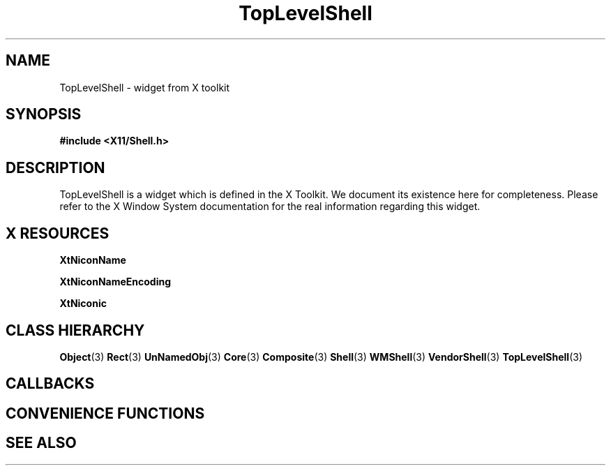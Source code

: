 '\" t
.\" $Header: /cvsroot/lesstif/lesstif/doc/lessdox/widgets/TopLevelShell.3,v 1.3 2009/04/29 12:23:30 paulgevers Exp $
.\"
.\" Copyright (C) 1997-1998 Free Software Foundation, Inc.
.\" 
.\" This file is part of the GNU LessTif Library.
.\" This library is free software; you can redistribute it and/or
.\" modify it under the terms of the GNU Library General Public
.\" License as published by the Free Software Foundation; either
.\" version 2 of the License, or (at your option) any later version.
.\" 
.\" This library is distributed in the hope that it will be useful,
.\" but WITHOUT ANY WARRANTY; without even the implied warranty of
.\" MERCHANTABILITY or FITNESS FOR A PARTICULAR PURPOSE.  See the GNU
.\" Library General Public License for more details.
.\" 
.\" You should have received a copy of the GNU Library General Public
.\" License along with this library; if not, write to the Free
.\" Software Foundation, Inc., 675 Mass Ave, Cambridge, MA 02139, USA.
.\" 
.TH TopLevelShell 3 "October 1998" "LessTif Project" "LessTif Manuals"
.SH NAME
TopLevelShell \- widget from X toolkit
.SH SYNOPSIS
.B #include <X11/Shell.h>
.SH DESCRIPTION
TopLevelShell
is a widget which is defined in the X Toolkit.
We document its existence here for completeness.
Please refer to the X Window System documentation for
the real information regarding this widget.
.SH X RESOURCES
.TS
tab(;);
l l l l l.
Name;Class;Type;Default;Access
_
XtNiconName;XtCIconName;String;(null);CSG
XtNiconNameEncoding;XtCIconNameEncoding;Atom;NULL;CSG
XtNiconic;XtCIconic;Boolean;NULL;CSG
.TE
.PP
.BR XtNiconName
.PP
.BR XtNiconNameEncoding
.PP
.BR XtNiconic
.PP
.SH CLASS HIERARCHY
.BR Object (3)
.BR Rect (3)
.BR UnNamedObj (3)
.BR Core (3)
.BR Composite (3)
.BR Shell (3)
.BR WMShell (3)
.BR VendorShell (3)
.BR TopLevelShell (3)
.SH CALLBACKS
.SH CONVENIENCE FUNCTIONS
.SH SEE ALSO
